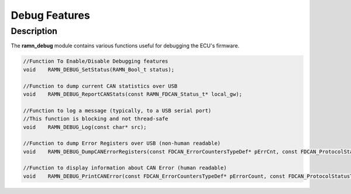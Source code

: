 Debug Features
==============

Description
-----------

The **ramn_debug** module contains various functions useful for debugging the ECU's firmware.


.. code-block:: C

	//Function To Enable/Disable Debugging features
	void 	RAMN_DEBUG_SetStatus(RAMN_Bool_t status);

	//Function to dump current CAN statistics over USB
	void 	RAMN_DEBUG_ReportCANStats(const RAMN_FDCAN_Status_t* local_gw);

	//Function to log a message (typically, to a USB serial port)
	//This function is blocking and not thread-safe
	void 	RAMN_DEBUG_Log(const char* src);

	//Function to dump Error Registers over USB (non-human readable)
	void 	RAMN_DEBUG_DumpCANErrorRegisters(const FDCAN_ErrorCountersTypeDef* pErrCnt, const FDCAN_ProtocolStatusTypeDef* pProtocolStatus);

	//Function to display information about CAN Error (human readable)
	void	RAMN_DEBUG_PrintCANError(const FDCAN_ErrorCountersTypeDef* pErrorCount, const FDCAN_ProtocolStatusTypeDef* pProtocolStatus, const RAMN_FDCAN_Status_t* pGw_freeze, uint32_t err);
